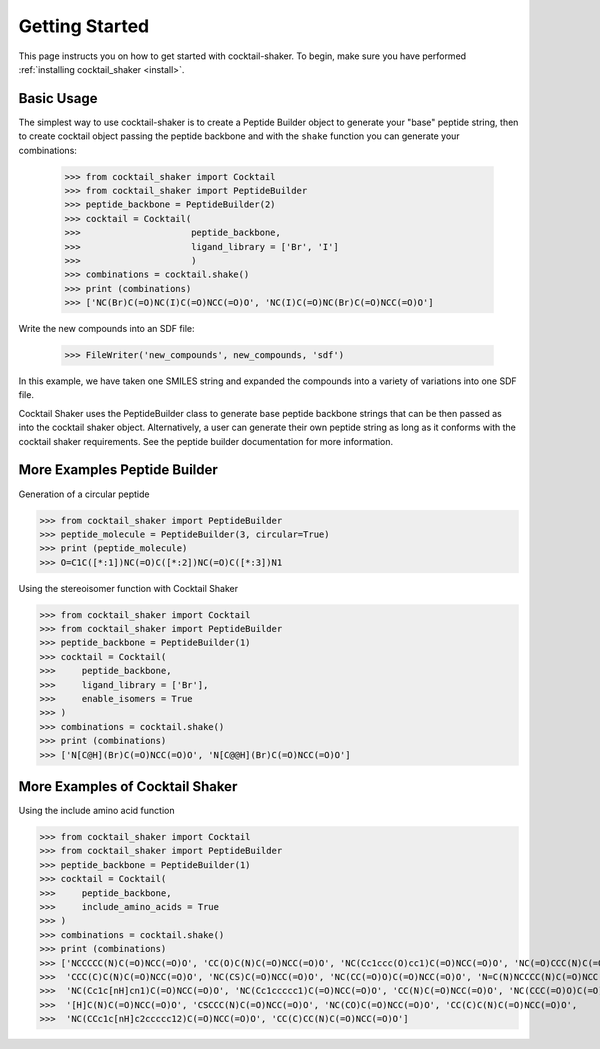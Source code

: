 .. _gettingstarted:

Getting Started
===============

This page instructs you on how to get started with cocktail-shaker. To begin, make sure you have performed
:ref:`installing cocktail_shaker <install>`.

Basic Usage
-----------

The simplest way to use cocktail-shaker is to create a Peptide Builder object to generate your "base" peptide string,
then to create cocktail object passing the peptide backbone and with the ``shake`` function you can generate your combinations:

    >>> from cocktail_shaker import Cocktail
    >>> from cocktail_shaker import PeptideBuilder
    >>> peptide_backbone = PeptideBuilder(2)
    >>> cocktail = Cocktail(
    >>>                     peptide_backbone,
    >>>                     ligand_library = ['Br', 'I']
    >>>                     )
    >>> combinations = cocktail.shake()
    >>> print (combinations)
    >>> ['NC(Br)C(=O)NC(I)C(=O)NCC(=O)O', 'NC(I)C(=O)NC(Br)C(=O)NCC(=O)O']

Write the new compounds into an SDF file:

    >>> FileWriter('new_compounds', new_compounds, 'sdf')

In this example, we have taken one SMILES string and expanded the compounds into a variety of variations into one SDF file.

Cocktail Shaker uses the PeptideBuilder class to generate base peptide backbone strings that can be then passed as into the
cocktail shaker object. Alternatively, a user can generate their own peptide string as long as it conforms with the cocktail shaker
requirements. See the peptide builder documentation for more information.

More Examples Peptide Builder
-----------------------------

Generation of a circular peptide

>>> from cocktail_shaker import PeptideBuilder
>>> peptide_molecule = PeptideBuilder(3, circular=True)
>>> print (peptide_molecule)
>>> O=C1C([*:1])NC(=O)C([*:2])NC(=O)C([*:3])N1

Using the stereoisomer function with Cocktail Shaker

>>> from cocktail_shaker import Cocktail
>>> from cocktail_shaker import PeptideBuilder
>>> peptide_backbone = PeptideBuilder(1)
>>> cocktail = Cocktail(
>>>     peptide_backbone,
>>>     ligand_library = ['Br'],
>>>     enable_isomers = True
>>> )
>>> combinations = cocktail.shake()
>>> print (combinations)
>>> ['N[C@H](Br)C(=O)NCC(=O)O', 'N[C@@H](Br)C(=O)NCC(=O)O']


More Examples of Cocktail Shaker
-----------

Using the include amino acid function

>>> from cocktail_shaker import Cocktail
>>> from cocktail_shaker import PeptideBuilder
>>> peptide_backbone = PeptideBuilder(1)
>>> cocktail = Cocktail(
>>>     peptide_backbone,
>>>     include_amino_acids = True
>>> )
>>> combinations = cocktail.shake()
>>> print (combinations)
>>> ['NCCCCC(N)C(=O)NCC(=O)O', 'CC(O)C(N)C(=O)NCC(=O)O', 'NC(Cc1ccc(O)cc1)C(=O)NCC(=O)O', 'NC(=O)CCC(N)C(=O)NCC(=O)O',
>>>  'CCC(C)C(N)C(=O)NCC(=O)O', 'NC(CS)C(=O)NCC(=O)O', 'NC(CC(=O)O)C(=O)NCC(=O)O', 'N=C(N)NCCCC(N)C(=O)NCC(=O)O',
>>>  'NC(Cc1c[nH]cn1)C(=O)NCC(=O)O', 'NC(Cc1ccccc1)C(=O)NCC(=O)O', 'CC(N)C(=O)NCC(=O)O', 'NC(CCC(=O)O)C(=O)NCC(=O)O',
>>>  '[H]C(N)C(=O)NCC(=O)O', 'CSCCC(N)C(=O)NCC(=O)O', 'NC(CO)C(=O)NCC(=O)O', 'CC(C)C(N)C(=O)NCC(=O)O',
>>>  'NC(CCc1c[nH]c2ccccc12)C(=O)NCC(=O)O', 'CC(C)CC(N)C(=O)NCC(=O)O']

